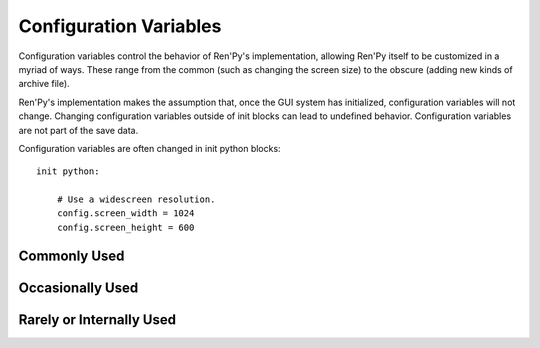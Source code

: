 =======================
Configuration Variables
=======================

Configuration variables control the behavior of Ren'Py's
implementation, allowing Ren'Py itself to be customized in a myriad of
ways. These range from the common (such as changing the screen size) to the
obscure (adding new kinds of archive file).

Ren'Py's implementation makes the assumption that, once the GUI system
has initialized, configuration variables will not change. Changing
configuration variables outside of init blocks can lead to undefined
behavior. Configuration variables are not part of the save data.

Configuration variables are often changed in init python blocks::

    init python:

        # Use a widescreen resolution.
        config.screen_width = 1024
        config.screen_height = 600

        
Commonly Used
-------------

.. var:: config.developer = False

    If set to True, developer mode is enabled. Developer mode gives
    access to the shift+D developer menu, shift+R reloading, and
    various other features that are not intended for end users.

    The default game template sets this to True. We suggest setting it
    to False before releasing a game.


.. var:: config.help = "README.html"

    This controls the functionality of the help system invoked by the
    help button on the main and game menus, or by pressing f1 or
    command-?.

    If None, the help system is disabled and does not show up on
    menus.  If a string corresponding to a label found in the script,
    that label is invoked in a new context. This allows you to define
    an in-game help-screen.  Otherwise, this is interpreted as a
    filename relative to the base directory, that is opened in a web
    browser.

.. var:: config.screen_height = 600

    The height of the screen.

.. var:: config.screen_width = 800

    The width of the screen.

.. var:: config.translations = dict(...)

    This is a map used to translate text in the game menu into your
    language. See Localizing Ren'Py for how to use it, and here for a
    list of available translations.

.. var:: config.window_icon = None

    If not None, this is expected to be the filename of an image
    giving an icon that is used for the window on Linux and Mac OS
    X. This should be a large image, with 8-bit alpha.

    This should generally be a PNG format file.
    
.. var:: config.windows_icon = None

    If not None, this is expected to be the filename of an image
    giving an icon that is used for the window on Windows. This should
    be a 32x32 image with 1-bit alpha. (Opaque images work the best.)

    This should be a PNG format file.
    
.. var:: config.window_title = "A Ren'Py Game"

    The static portion of the title of the window containing the
    Ren'Py game. :var:`_window_subtitle` is appended to this to get
    the full title of the window.

.. var:: config.save_directory = "..."

    This is used to generate the directory in which games and
    persistent information are saved. The name generated depends on
    the platform:

    Windows
        %APPDATA%/RenPy/`save_directory`
    Mac OS X
        ~/Library/RenPy/`save_directory`
    Linux/Other:
        ~/.renpy/`save_directory`

   Setting this to None creates a "saves" directory underneath the
   game directory. This is not recommended, as it prevents the game
   from being shared between multiple users on a system. It can also
   lead to problems when a game is installed as Administrator, but run
   as a user.
        
   This must be set in a python early block, so that persistent
   information can be loaded before init code is run.

   The user may change the directory. Code that needs to know the save
   directory should read :var:`config.savedir` instead of this
   variable. 


Occasionally Used
-----------------

.. var:: config.adv_nvl_transition = None

    A transition that is used when showing NVL-mode text directly
    after ADV-mode text.

.. var:: config.after_load_transition = None

    A transition that is used after loading, when entering the loaded
    game.

.. var:: config.auto_load = None

    If not None, the name of a save file to automatically load when
    Ren'Py starts up. This is intended for developer use, rather than
    for end users. Setting this to "1" will automatically load the
    game in save slot 1.

.. var:: config.automatic_images = None

    If not None, this causes Ren'Py to automatically define
    images.

    When not set to None, this should be set to a list of
    separators. (For example, ``[ ' ', '_', '/' ]``.)

    Ren'Py will scan through the list of files on disk and in
    archives. When it finds a file ending with .png or .jpg, it will
    strip the extension, then break the name at separators, to creatge
    an image name. If the name consists of at least two components,
    and no image with that name already is defined, Ren'Py will define
    that image to refer to a filename.

    With the example list of separators, if your game directory
    contains:

    * eileen_happy.png, Ren'Py will define the image "eileen happy".
    * lucy/mad.png, Ren'Py will define the image "lucy mad".
    * mary.png, Ren'Py will do nothing. (As the image does not have two components.)

.. var:: config.automatic_images_strip = []

    A list of strings giving prefixes that are stripped out when
    defining automatic images. This can be used to remove directory
    names, when directories contain images.

.. var:: config.debug = False

    Enables debugging functionality (mostly by turning some missing
    files into errors.) This should always be turned off in a release.

.. var:: config.debug_image_cache = False

    If True, Ren'Py will print the contents of the image cache to
    standard output (wherever that goes) whenever the contents of the
    image cache change.

.. var:: config.debug_sound = False

    Enables debugging of sound functionality. This disables the
    supression of errors when generating sound. However, if a sound
    card is missing or flawed, then such errors are normal, and
    enabling this may prevent Ren'Py from functioning normally. This
    should always be False in a released game.

.. var:: config.default_afm_time = None

    If not None, this sets the default auto-forward-mode timeout. If
    not None, then this is the time in seconds we should delay when
    showing 250 characters. 0 is special-cased to be infinite time,
    disabling auto-forward mode.

    Persistent data must be deleted for this to take effect.

.. var:: config.default_afm_enable = None

    If not None, this should be a boolean that controls if
    auto-forward-mode is enabled by default. When it's False,
    auto-forwarding will not occur. Set this to False with caution, as
    the default Ren'Py UI does not provide a way of changing it's
    setting. (But one can use Preference action in a screen to create
    such a UI.) 

    Persistent data must be deleted for this to take effect.

.. var:: config.default_fullscreen = None

    This sets the default value of the fullscreen preference. This
    should be True or False. If None, this is ignored, allowing other
    code to set the default value. (It's usually set to False in
    options.rpy.)

.. var:: config.default_text_cps = None

    If not None, this sets the default number of characters per second
    to show. 0 is special cased to mean an infinite number of
    characters per second. (It's usually set to 0 in options.rpy.)

    Persistent data must be deleted for this to take effect.

.. var:: config.default_transform = ...

    When a displayable is shown using the show or scene statements,
    the transform properties are taken from this transform and used to
    initialize the values of the displayable's transform.

    The default default transform is :var:`center`.
    
.. var:: config.empty_window = ...

    This is called when _window is True, and no window has been shown
    on the screen. (That is, no call to :func:`renpy.shown_window` has
    occured.) It's expected to show an empty window on the screen, and
    return without causing an interaction.

    The default implementation of this uses the narrator character to
    display a blank line without interacting.

.. var:: config.end_game_transition = None

    The transition that is used to display the main menu after the
    game ends normally, either by invoking return with no place to
    return to, or by calling :func:`renpy.full_restart`.

.. var:: config.end_splash_transition = None

    The transition that is used to display the main menu after the end
    of the splashscreen.

.. var:: config.enter_sound = None

    If not None, this is a sound file that is played when entering the
    game menu.

.. var:: config.enter_transition = None

    If not None, this variable should give a transition that will be
    used when entering the game menu.

.. var:: config.exit_sound = None

    If not None, this is a sound file that is played when exiting the
    game menu.

.. var:: config.exit_transition = None

    If not None, this variable should give a transition that will be
    performed when exiting the game menu.


.. var:: config.font_replacement_map = { }

    This is a map from (font, bold, italics) to (font, bold, italics),
    used to replace a font with one that's specialized as having bold
    and/or italics. For example, if you wanted to have everything
    using an italic version of "Vera.ttf" use "VeraIt.ttf" instead,
    you could write::

        init python:
            config.font_replacement_map["Vera.ttf", False, True] = ("VeraIt.ttf", False, False).

    Please note that these mappings only apply to specific variants of
    a font. In this case, requests for a bold italic version of vera
    will get a bold italic version of vera, rather than a bold version
    of the italic vera.

.. var:: config.framerate = 100

    If not None, this is the upper limit on the number of frames
    Ren'Py will attempt to display per second. This is only respected
    by the software renderer. The GL renderer will synchronize to
    vertical blank instead.

.. var:: config.game_main_transition = None

    The transition that is used to display the main menu after leaving
    the game menu. This is used when the load and preferences screens
    are invoked from the main menu, and it's also used when the user
    picks "Main Menu" from the game menu.

.. var:: config.game_menu = [ ... ]

    This is used to customize the choices on the game menu. Please
    read Main and Game Menus for more details on the contents of this
    variable.

    This is not used when the game menu is defined using screens.

.. var:: config.game_menu_music = None

    If not None, a music file to play when at the game menu.

.. var:: config.gl_test_image = "black"

    The name of the image that is used when running the OpenGL
    performance test. This image will be shown for 5 frames or .25
    seconds, on startup. It will then be automatically hidden.
        
.. var:: config.has_autosave = True

    If true, the game will autosave. If false, no autosaving will
    occur.

.. var:: config.image_cache_size = 8

    This is used to set the size of the image cache, as a multiple of
    the screen size. This number is multiplied by the size of the
    screen, in pixels, to get the size of the image cache in pixels.

    If set too large, this can waste memory. If set too small, images
    can be repeatedly loaded, hurting performance.

.. var:: config.main_game_transition = None

    The transition used when entering the game menu from the main
    menu, as is done when clicking "Load Game" or "Preferences".

.. var:: config.main_menu = [ ... ]

    The default main menu, when not using screens. For more details,
    see Main and Game Menus.

.. var:: config.main_menu_music = None

    If not None, a music file to play when at the main menu.

.. var:: config.menu_clear_layers = []

    A list of layer names (as strings) that are cleared when entering
    the game menu.

.. var:: config.menu_window_subtitle = ""

    The :var:`_window_subtitle` variable is set to this value when entering
    the main or game menus.

.. var:: config.missing_background = "black"

    This is the background that is used when config.developer is True
    and an undefined image is used in a scene statement. This should
    be an image name (a string), not a displayable.

.. var:: config.mode_callbacks = [ ... ]

    A list of callbacks called when entering a mode. For more documentation,
    see the section on :ref:`Modes`.

    The default value includes a callback that implements :var:`config.adv_nvl_transition`
    and :var:`config.nvl_adv_transition`.
    
.. var:: config.mouse = None

    This variable controls the use of user-defined mouse cursors. If
    None, the system mouse is used, which is usually a black-and-white
    mouse cursor.

    Otherwise, this should be a dictionary giving the
    mouse animations for various mouse types. Keys used by the default
    library include "default", "say", "with", "menu", "prompt",
    "imagemap", "pause", "mainmenu", and "gamemenu". The "default" key
    should always be present, as it is used when a more specific key
    is absent.

    Each value in the disctionary should be a list of (`image`,
    `xoffset`, `offset`) tuples, representing frames.

    `image`
        The mouse cursor image.

    `xoffset`
        The offset of the hotspot pixel from the left side of the
        cursor.

    `yoffset`
        The offset of the hotspot pixel from the top of the cursor.
    

     The frames are played back at 20hz, and the animation loops after
     all frames have been shown.

.. var:: config.narrator_menu = False

    (This is set to True by the default screens.rpy file.) If true,
    then narration inside a menu is displayed using the narrator
    character. Otherwise, narration is displayed as captions
    within the menu itself.
     
.. var:: config.nvl_adv_transition = None

    A transition that is used when showing ADV-mode text directly
    after NVL-mode text.

.. var:: config.overlay_functions = [ ]

    A list of functions. When called, each function is expected to
    use ui functions to add displayables to the overlay layer.

.. var:: config.quit_action = ...

    The action that is called when the user clicks the quit button on
    a window. The default action prompts the user to see if he wants
    to quit the game.
    
.. var:: config.thumbnail_height = 75

    The height of the thumbnails that are taken when the game is
    saved. These thumbnails are shown when the game is loaded. Please
    note that the thumbnail is shown at the size it was taken at,
    rather than the value of this setting when the thumbnail is shown
    to the user.

    When using a load_save layout, a different default may be used. 

.. var:: config.thumbnail_width = 100

    The width of the thumbnails that are taken when the game is
    saved. These thumbnails are shown when the game is loaded. Please
    note that the thumbnail is shown at the size it was taken at,
    rather than the value of this setting when the thumbnail is shown
    to the user.

    When using a load_save layout, a different default may be used. 

.. var:: config.window_hide_transition = None

    The transition used by the window hide statement when no
    transition has been explicitly specified.

.. var:: config.window_overlay_functions = []

    A list of overlay functions that are only called when the window
    is shown. 


.. var:: config.window_show_transition = None

    The transition used by the window show statement when no
    transition has been explicitly specified.


Rarely or Internally Used
-------------------------

.. var:: config.afm_bonus = 25

    The number of bonus characters added to every string when
    auto-forward mode is in effect.

.. var:: config.afm_callback = None

    If not None, a python function that is called to determine if it
    is safe to auto-forward. The intent is that this can be used by a
    voice system to disable auto-forwarding when a voice is playing.

.. var:: config.afm_characters = 250

    The number of characters in a string it takes to cause the amount
    of time specified in the auto forward mode preference to be
    delayed before auto-forward mode takes effect.

.. var:: config.all_character_callbacks = [ ]

    A list of callbacks that are called by all characters. This list
    is prepended to the list of character-specific callbacks.

.. var:: config.allow_skipping = True

    If set to False, the user is not able to skip over the text of the
    game.

.. var:: config.archives = [ ]

    A list of archive files that will be searched for images and other
    data. The entries in this should consist of strings giving the
    base names of archive files, without the .rpa extension.

    This is automatically populated with all archive files in the game
    directory, so it is now rarely necessary to fill it out by hand.


.. var:: config.auto_choice_delay = None

    If not None,this variable gives a number of seconds that Ren'Py
    will pause at an in-game menu before picking a random choice from
    that menu. We'd expect this variable to always be set to None in
    released games, but setting it to a number will allow for
    automated demonstrations of games without much human interaction.


.. var:: config.autosave_frequency = 200

    Roughly, the number of interactions that will occur before an
    autosave occurs. To disable autosaving, set :var:`config.has_autosave` to
    False, don't change this variable.


.. var:: config.character_callback = None

    The default value of the callback parameter of Character.

.. var:: config.clear_layers = []

    A list of names of layers to clear when entering the main and game
    menus.

.. var:: config.context_clear_layers = [ 'screens' ]

    A list of layers that are cleared when entering a new context.

.. var:: config.editor = None

    If not None, this is expected to be a command line for an editor
    that is invoked when the launch_editor (normally shift-E) key is
    pressed. The following substitutions make sense here:

    %(filename)s

        The filename of the most interesting file to be edited. This
        is the file that should be shown to the user.

    %(line)d
    
        The line number of the most interesting file to show to the user.

    %(otherfiles)s

        Other, less-interesting files to show to the user.

    %(allfiles)s
 
        All the files.


    Filename, otherfiles, and allfiles have shell-relevant characters
    escaped with backslashes. otherfiles and allfiles separate files
    with config.editor_file_separator (by default '" "', a
    double-quote, a space, and a quote). Since all filenames should be
    enclosed in double-quotes, this means that otherfiles and allfiles
    will create several quoted files. If two double-quotes occur in a
    row the string, then they are both removed. (This allows an empty
    allfiles to be used.)

    A reasonable example is::

        init python:
            config.editor = 'myeditor "%(filename)s" +line:%(line)d "%(otherfiles)s"'

    This defaults to the value of the RENPY_EDITOR environment
    variable. If not defined by that variable or user code, this is
    set automatically by the Ren'Py launcher.

.. var:: config.editor_file_separator = '" "'

    The separator used between filenames when lists of files are
    provided to the editor.

.. var:: config.editor_transient = None

    If not None, this is expected to be a command line for an editor
    that is invoked on transient files, such as lint results, parse
    errors, and tracebacks. Substitutions are as for config.editor.

    This defaults to the value of the RENPY_EDITOR_TRANSIENT
    environment variable. If not defined by that variable or user
    code, this is set automatically by the Ren'Py launcher.

.. var:: config.fade_music = 0.0

    This is the amount of time in seconds to spend fading the old
    track out before a new music track starts. This should probably be
    fairly short, so the wrong music doesn't play for too long.


.. var:: config.fast_skipping = False

    Set this to True to allow fast skipping outside of developer mode.

.. var:: config.file_open_callback = None

    If not None, this is a function that is called with the file name
    when a file needs to be opened. It should return a file-like
    object, or None to load the file using the usual Ren'Py
    mechanisms. Your file-like object must implement at least the
    read, seek, tell, and close methods.

.. var:: config.focus_crossrange_penalty = 1024

    This is the amount of penalty to apply to moves perpendicular to
    the selected direction of motion, when moving focus with the
    keyboard.

.. var:: config.gl_enable = True

    Set this to False to disable OpenGL acceleration. OpenGL acceleration
    will automatically be disabled if it's determined that the system
    cannot support it, so it usually isn't necessary to set this.

    OpenGL can also be disabled by holding down shift at startup.
    
.. var:: config.hard_rollback_limit = 100

    This is the number of steps that Ren'Py will let the user
    interactively rollback. Set this to 0 to disable rollback
    entirely, although we don't recommend that, as rollback is useful
    to let the user see text he skipped by mistake.

.. var:: config.hide = renpy.hide

    A function that is called when the hide statement is
    executed. This should take the same arguments as renpy.hide.

.. var:: config.imagemap_auto_function = ...

    A function that expands the `auto` property of a screen language
    imagebutton or imagemap statement into displayable. It takes the
    value of the auto property, and the desired image, one of:
    "insensitive", "idle", "hover", "selected_idle", "selected_hover",
    or "ground". It should return a displayable or None.

    The default implementation formats the auto property with
    the desired image, and then checks if the computed filename exists.
    
.. var:: config.imagemap_cache = True

    If true, imagemap hotspots will be cached to PNG files,
    reducting time and memory usage, but increasing the size of
    the game on disk. Set this to false to disable this behavior.
    
.. var:: config.implicit_with_none = True

    If True, then by default the equivalent of a "with None" statement
    will be performed after interactions caused by dialogue, menus
    input, and imagemaps. This ensures that old screens will not show
    up in transitions.

.. var:: config.interact_callbacks = ...

    A list of functions that are called (without any arguments) when
    an interaction is started or restarted.

.. var:: config.joystick = True

    If True, joystic support is enabled.

.. var:: config.keep_running_transform = True

    If true, showing an image without supplying a transform or ATL
    block will cause the image to continue the previous transform
    an image with that tag was using, if any. If false, the transform
    is stopped.
    
.. var:: config.keymap = dict(...)

    This variable contains a keymap giving the keys and mouse buttons
    assigned to each possible operation. Please see the section on
    Keymaps for more information.

.. var:: config.label_callback = None

    If not None, this is a function that is called whenever a label is
    reached. It is called with two parameters. The first is the name
    of the label. The second is true if the label was reached through
    jumping, calling, or creating a new context, and false
    otherwise. 

.. var:: config.label_overrides = { }

    This variable gives a way of causing jumps and calls of labels in
    Ren'Py code to be redirected to other labels. For example, if you
    add a mapping from "start" to "mystart", all jumps and calls to
    "start" will go to "mystart" instead.

.. var:: config.layer_clipping = { }

    Controls layer clipping. This is a map from layer names to (x, y,
    height, width) tuples, where x and y are the coordinates of the
    upper-left corner of the layer, with height and width giving the
    layer size.

    If a layer is not mentioned in config.layer_clipping, then it is
    assumed to take up the full screen.

.. var:: config.layers = [ 'master', 'transient', 'screens', 'overlay' ]

    This variable gives a list of all of the layers that Ren'Py knows
    about, in the order that they will be displayed to the
    screen. (The lowest layer is the first entry in the list.) Ren'Py
    uses the layers "master", "transient", "screens", and "overlay"
    internally, so they should always be in this list.

.. var:: config.lint_hooks = ...

    This is a list of functions that are called, with no arguments,
    when lint is run. The functions are expected to check the script
    data for errors, and print any they find to standard output (using
    the python print statement is fine in this case).

.. var:: config.load_before_transition = True

    If True, the start of an interaction will be delayed until all
    images used by that interaction have loaded. (Yeah, it's a lousy
    name.)

.. var:: config.log = None

    If not None, this is expected to be a filename. Much of the text
    shown to the user by say or menu statements will be logged to this
    file.

.. var:: config.missing_image_callback = None

    If not None, this function is called when an attempt to load an
    image fails. It may return None, or it may return an image
    manipulator. If an image manipulator is returned, that image
    manipulator is loaded in the place of the missing image.


.. var:: config.mouse_hide_time = 30

    The mouse is hidden after this number of seconds has elapsed
    without any mouse input. This should be set to longer then the
    expected time it will take to read a single screen, so mouse users
    will not experience the mouse appearing then disappearing between
    clicks.

.. var:: config.overlay_during_with = True

    True if we want overlays to be shown during with statements, or
    False if we'd prefer that they be hidden during the with
    statements.

.. var:: config.overlay_layers = [ 'overlay' ]

    This is a list of all of the overlay layers. Overlay layers are
    cleared before the overlay functions are called. "overlay" should
    always be in this list.

.. var:: config.periodic_callback = None

    If not None, this should be a function. The function is called,
    with no arguments, at around 20hz.

.. var:: config.predict_statements = 10

    This is the number of statements, including the current one, to
    consider when doing predictive image loading. A breadth-first
    search from the current statement is performed until this number
    of statements is considered, and any image referenced in those
    statements is potentially predictively loaded. Setting this to 0
    will disable predictive loading of images.

.. var:: config.profile = False

    If set to True, some profiling information will be output to
    stdout.

.. var:: config.rollback_enabled = True

    Should the user be allowed to rollback the game? If set to False,
    the user cannot interactively rollback.

.. var:: config.rollback_length = 128

    When there are more than this many statements in the rollback log,
    Ren'Py will consider trimming the log.

.. var:: config.say_allow_dismiss = None

    If not None, this should be a function. The function is called
    with no arguments when the user attempts to dismiss a say
    statement. If this function returns true, the dismissal is
    allowed, otherwise it is ignored.

.. var:: config.say_menu_text_filter = None

    If not None, then this is a function that is given the text found
    in strings in the say and menu statements. It is expected to
    return new (or the same) strings to replace them.

.. var:: config.say_sustain_callbacks = ...

    A list of functions that are called, without arguments, before the
    second and later interactions caused by a line of dialogue with
    pauses in it. Used to sustain voice through pauses.

.. var:: config.savedir = ...

    The complete path to the directory in which the game is
    saved. This should only be set in a python early block. See also
    config.save_directory, which generates the default value for this
    if it is not set during a python early block.

.. var:: config.scene = renpy.scene

    A function that's used in place of renpy.scene by the scene
    statement. Note that this is used to clear the screen, and
    config.show is used to show a new image. This should have the same
    signature as renpy.scene.

.. var:: config.screenshot_callback = ...

    A function that is called when a screenshot is taken. The function
    is called with a single parameter, the full filename the screenshot
    was saved as.
    
.. var:: config.screenshot_crop = None

    If not None, this should be a (`x`, `y`, `height`, `width`)
    tuple. Screenshots are cropped to this rectangle before being
    saved. 
    
.. var:: config.script_version = None

    If not None, this is interpreted as a script version. The library
    will use this script version to enable some compatibility
    features, if necessary. If None, we assume this is a
    latest-version script.

    This is normally set in a file added by the Ren'Py launcher when
    distributions are built.

.. var:: config.searchpath = [ 'common', 'game' ]

    A list of directories that are searched for images, music,
    archives, and other media, but not scripts. This is initialized to
    a list containing "common" and the name of the game directory.

.. var:: config.show = renpy.show

    A function that is used in place of renpy.show by the show and
    scene statements. This should have the same signature as
    renpy.show.

.. var:: config.skip_delay = 75

    The amount of time that dialogue will be shown for, when skipping
    statements using ctrl, in milliseconds. (Although it's nowhere
    near that precise in practice.)

.. var:: config.skip_indicator = True

    If True, the library will display a skip indicator when skipping
    through the script.

.. var:: config.sound = True

    If True, sound works. If False, the sound/mixer subsystem is
    completely disabled.

.. var:: config.sound_sample_rate = 44100

    The sample rate that the sound card will be run at. If all of your
    wav files are of a lower rate, changing this to that rate may make
    things more efficent.

.. var:: config.start_interact_callbacks = ...

    A list of functions that are called (without any arguments) when
    an interaction is started. These callbacks are not called when an
    interaction is restarted.

.. var:: config.top_layers = [ ]

    This is a list of names of layers that are displayed above all
    other layers, and do not participate in a transition that is
    applied to all layers. If a layer name is listed here, it should
    not be listed in config.layers.

.. var:: config.transient_layers = [ 'transient' ]

    This variable gives a list of all of the transient
    layers. Transient layers are layers that are cleared after each
    interaction. "transient" should always be in this list.

.. var:: config.transform_uses_child_position = True

    If True, transforms will inherit position properties from their
    child. If not, they won't.

.. var:: config.variants = [ ... ]

    A list of screen variants that are searched when choosing a screen to
    display to the user. This should always end with None, to ensure
    that the default screens are chosen. See :ref:`Screen Variants`.
    
.. var:: config.with_callback = None

    If not None, this should be a function that is called when a with
    statement occurs. This function can be responsible for putting up
    transient things on the screen during the transition. The function
    is called with a single argument, which is the transition that is
    occuring. It is expected to return a transition, which may or may
    not be the transition supplied as its argument.
